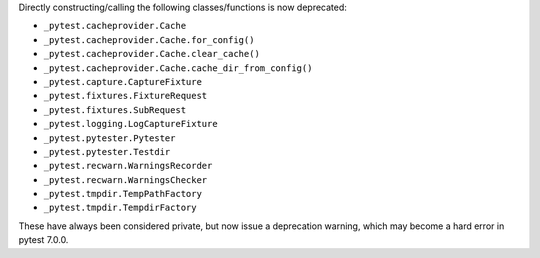 Directly constructing/calling the following classes/functions is now deprecated:

- ``_pytest.cacheprovider.Cache``
- ``_pytest.cacheprovider.Cache.for_config()``
- ``_pytest.cacheprovider.Cache.clear_cache()``
- ``_pytest.cacheprovider.Cache.cache_dir_from_config()``
- ``_pytest.capture.CaptureFixture``
- ``_pytest.fixtures.FixtureRequest``
- ``_pytest.fixtures.SubRequest``
- ``_pytest.logging.LogCaptureFixture``
- ``_pytest.pytester.Pytester``
- ``_pytest.pytester.Testdir``
- ``_pytest.recwarn.WarningsRecorder``
- ``_pytest.recwarn.WarningsChecker``
- ``_pytest.tmpdir.TempPathFactory``
- ``_pytest.tmpdir.TempdirFactory``

These have always been considered private, but now issue a deprecation warning, which may become a hard error in pytest 7.0.0.
